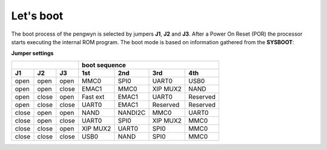Let's boot
==========

The boot process of the pengwyn is selected by jumpers **J1**, **J2** and **J3**.
After a Power On Reset (POR) the processor starts executing the internal ROM program.
The boot mode is based on information gathered from the **SYSBOOT**:

**Jumper settings**

+--------------------+---------------------------------------+
|                    |            boot sequence              |
+------+------+------+---------+---------+---------+---------+
|  J1  |  J2  |  J3  |   1st   |   2nd   |   3rd   |   4th   |
+======+======+======+=========+=========+=========+=========+
| open | open | open |  MMC0   |  SPI0   |  UART0  |  USB0   |
+------+------+------+---------+---------+---------+---------+
| open | open |close |  EMAC1  |  MMC0   | XIP MUX2|  NAND   |
+------+------+------+---------+---------+---------+---------+
| open |close | open | Fast ext|  EMAC1  |  UART0  |Reserved |
+------+------+------+---------+---------+---------+---------+
| open |close |close |  UART0  |  EMAC1  |Reserved |Reserved |
+------+------+------+---------+---------+---------+---------+
|close | open | open |  NAND   | NANDI2C |  MMC0   |  UART0  |
+------+------+------+---------+---------+---------+---------+
|close | open |close |  UART0  |  SPI0   | XIP MUX2|  MMC0   |
+------+------+------+---------+---------+---------+---------+
|close |close | open | XIP MUX2|  UART0  |  SPI0   |  MMC0   |
+------+------+------+---------+---------+---------+---------+
|close |close |close |  USB0   |  NAND   |  SPI0   |  MMC0   |
+------+------+------+---------+---------+---------+---------+

